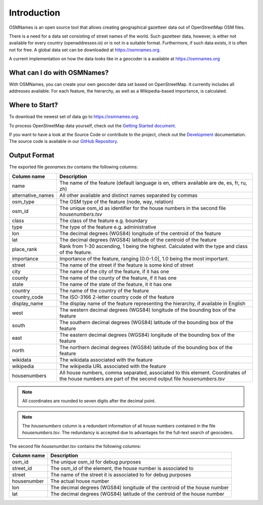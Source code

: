 Introduction
============

OSMNames is an open source tool that allows creating geographical gazetteer data
out of OpenStreetMap OSM files.

There is a need for a data set consisting of street names of the world. Such
gazetteer data, however, is either not available for every country
(openaddresses.io) or is not in a suitable format. Furthermore, if such data
exists, it is often not for free. A global data set can be downloaded at
https://osmnames.org.

A current implementation on how the data looks like in a geocoder is a
available at https://osmnames.org

.. image:: static/map_preview.png
   :alt: OSMNames Geocoder
   :align: center
   :scale: 75%



What can I do with OSMNames?
----------------------------

With OSMNames, you can create your own geocoder data set based on
OpenStreetMap. It currently includes all addresses available. For each feature,
the hierarchy, as well as a Wikipedia-based importance, is calculated.



Where to Start?
---------------

To download the newest set of data go to https://osmnames.org.

To process OpenStreetMap data yourself, check out the `Getting Started
document <getting_started.html>`_.

If you want to have a look at the Source Code or contribute to the project,
check out the `Development <development.html>`_ documentation. The source code
is available in our `GitHub Repository
<https://github.com/OSMNames/OSMNames/issues>`_.


Output Format
-------------

The exported file `geonames.tsv` contains the following columns:

================== ======================================================================================================
Column name        Description
================== ======================================================================================================
name               The name of the feature (default language is en, others available are de, es, fr, ru, zh)
alternative_names  All other available and distinct names separated by commas
osm_type           The OSM type of the feature (node, way, relation)
osm_id             The unique osm_id as identifier for the house numbers in the second file `housenumbers.tsv`
class              The class of the feature e.g. boundary
type               The type of the feature e.g. administrative
lon                The decimal degrees (WGS84) longitude of the centroid of the feature
lat                The decimal degrees (WGS84) latitude of the centroid of the feature
place_rank         Rank from 1-30 ascending, 1 being the highest. Calculated with the type and class of the feature.
importance         Importance of the feature, ranging [0.0-1.0], 1.0 being the most important.
street             The name of the street if the feature is some kind of street
city               The name of the city of the feature, if it has one
county             The name of the county of the feature, if it has one
state              The name of the state of the feature, it it has one
country            The name of the country of the feature
country_code       The ISO-3166 2-letter country code of the feature
display_name       The display name of the feature representing the hierarchy, if available in English
west               The western decimal degrees (WGS84) longitude of the bounding box of the feature
south              The southern decimal degrees (WGS84) latitude of the bounding box of the feature
east               The eastern decimal degrees (WGS84) longitude of the bounding box of the feature
north              The northern decimal degrees (WGS84) latitude of the bounding box of the feature
wikidata           The wikidata associated with the feature
wikipedia          The wikipedia URL associated with the feature
housenumbers       All house numbers, comma separated, associated to this element. Coordinates of the house numbers are part of the second output file `housenumbers.tsv`
================== ======================================================================================================

.. note:: All coordinates are rounded to seven digits after the decimal point.

.. note:: The `housenumbers` column is a redundant information of all house
  numbers contained in the file `housenumbers.tsv`. The redundancy is accepted
  due to advantages for the full-text search of geocoders.

The second file `housenumber.tsv` contains the following columns:

================== ======================================================================================================
Column name        Description
================== ======================================================================================================
osm_id             The unique osm_id for debug purposes
street_id          The osm_id of the element, the house number is associated to
street             The name of the street it is associated to for debug purposes
housenumber        The actual house number
lon                The decimal degrees (WGS84) longitude of the centroid of the house number
lat                The decimal degrees (WGS84) latitude of the centroid of the house number
================== ======================================================================================================
